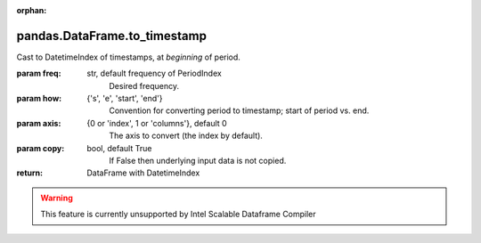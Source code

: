 .. _pandas.DataFrame.to_timestamp:

:orphan:

pandas.DataFrame.to_timestamp
*****************************

Cast to DatetimeIndex of timestamps, at *beginning* of period.

:param freq:
    str, default frequency of PeriodIndex
        Desired frequency.

:param how:
    {'s', 'e', 'start', 'end'}
        Convention for converting period to timestamp; start of period
        vs. end.

:param axis:
    {0 or 'index', 1 or 'columns'}, default 0
        The axis to convert (the index by default).

:param copy:
    bool, default True
        If False then underlying input data is not copied.

:return: DataFrame with DatetimeIndex



.. warning::
    This feature is currently unsupported by Intel Scalable Dataframe Compiler

